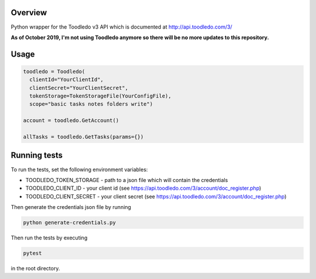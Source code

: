 Overview
========
Python wrapper for the Toodledo v3 API which is documented at http://api.toodledo.com/3/

**As of October 2019, I'm not using Toodledo anymore so there will be no more updates to this repository.**

.. image:: https://travis-ci.org/rkhwaja/toodledo-python.svg?branch=master
   :target: https://travis-ci.org/rkhwaja/toodledo-python

Usage
=====

.. code-block:: python

  toodledo = Toodledo(
    clientId="YourClientId",
    clientSecret="YourClientSecret",
    tokenStorage=TokenStorageFile(YourConfigFile),
    scope="basic tasks notes folders write")

  account = toodledo.GetAccount()

  allTasks = toodledo.GetTasks(params={})

Running tests
=============

To run the tests, set the following environment variables:

- TOODLEDO_TOKEN_STORAGE - path to a json file which will contain the credentials
- TOODLEDO_CLIENT_ID - your client id (see https://api.toodledo.com/3/account/doc_register.php)
- TOODLEDO_CLIENT_SECRET - your client secret (see https://api.toodledo.com/3/account/doc_register.php)

Then generate the credentials json file by running

.. code-block:: bash

  python generate-credentials.py

Then run the tests by executing

.. code-block:: bash

  pytest

in the root directory.
